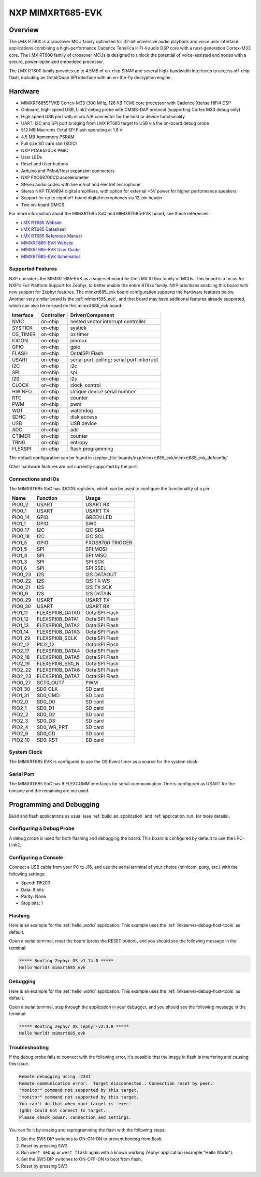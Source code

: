 .. _mimxrt685_evk:

NXP MIMXRT685-EVK
##################

Overview
********

The i.MX RT600 is a crossover MCU family optimized for 32-bit immersive audio
playback and voice user interface applications combining a high-performance
Cadence Tensilica HiFi 4 audio DSP core with a next-generation Cortex-M33
core. The i.MX RT600 family of crossover MCUs is designed to unlock the
potential of voice-assisted end nodes with a secure, power-optimized embedded
processor.

The i.MX RT600 family provides up to 4.5MB of on-chip SRAM and several
high-bandwidth interfaces to access off-chip flash, including an Octal/Quad SPI
interface with an on-the-fly decryption engine.

.. image:: mimxrt685_evk.jpg
   :align: center
   :alt: MIMXRT685-EVK

Hardware
********

- MIMXRT685SFVKB Cortex-M33 (300 MHz, 128 KB TCM) core processor with Cadence Xtensa HiFi4 DSP
- Onboard, high-speed USB, Link2 debug probe with CMSIS-DAP protocol (supporting Cortex M33 debug only)
- High speed USB port with micro A/B connector for the host or device functionality
- UART, I2C and SPI port bridging from i.MX RT685 target to USB via the on-board debug probe
- 512 MB Macronix Octal SPI Flash operating at 1.8 V
- 4.5 MB Apmemory PSRAM
- Full size SD card slot (SDIO)
- NXP PCA9420UK PMIC
- User LEDs
- Reset and User buttons
- Arduino and PMod/Host expansion connectors
- NXP FXOS8700CQ accelerometer
- Stereo audio codec with line in/out and electret microphone
- Stereo NXP TFA9894 digital amplifiers, with option for external +5V power for higher performance speakers
- Support for up to eight off-board digital microphones via 12-pin header
- Two on-board DMICS

For more information about the MIMXRT685 SoC and MIMXRT685-EVK board, see
these references:

- `i.MX RT685 Website`_
- `i.MX RT685 Datasheet`_
- `i.MX RT685 Reference Manual`_
- `MIMXRT685-EVK Website`_
- `MIMXRT685-EVK User Guide`_
- `MIMXRT685-EVK Schematics`_

Supported Features
==================

NXP considers the MIMXRT685-EVK as a superset board for the i.MX RT6xx
family of MCUs.  This board is a focus for NXP's Full Platform Support for
Zephyr, to better enable the entire RT6xx family.  NXP prioritizes enabling
this board with new support for Zephyr features.  The mimxrt685_evk board
configuration supports the hardware features below.  Another very similar
board is the :ref:`mimxrt595_evk`, and that board may have additional features
already supported, which can also be re-used on this mimxrt685_evk board:

+-----------+------------+-------------------------------------+
| Interface | Controller | Driver/Component                    |
+===========+============+=====================================+
| NVIC      | on-chip    | nested vector interrupt controller  |
+-----------+------------+-------------------------------------+
| SYSTICK   | on-chip    | systick                             |
+-----------+------------+-------------------------------------+
| OS_TIMER  | on-chip    | os timer                            |
+-----------+------------+-------------------------------------+
| IOCON     | on-chip    | pinmux                              |
+-----------+------------+-------------------------------------+
| GPIO      | on-chip    | gpio                                |
+-----------+------------+-------------------------------------+
| FLASH     | on-chip    | OctalSPI Flash                      |
+-----------+------------+-------------------------------------+
| USART     | on-chip    | serial port-polling;                |
|           |            | serial port-interrupt               |
+-----------+------------+-------------------------------------+
| I2C       | on-chip    | i2c                                 |
+-----------+------------+-------------------------------------+
| SPI       | on-chip    | spi                                 |
+-----------+------------+-------------------------------------+
| I2S       | on-chip    | i2s                                 |
+-----------+------------+-------------------------------------+
| CLOCK     | on-chip    | clock_control                       |
+-----------+------------+-------------------------------------+
| HWINFO    | on-chip    | Unique device serial number         |
+-----------+------------+-------------------------------------+
| RTC       | on-chip    | counter                             |
+-----------+------------+-------------------------------------+
| PWM       | on-chip    | pwm                                 |
+-----------+------------+-------------------------------------+
| WDT       | on-chip    | watchdog                            |
+-----------+------------+-------------------------------------+
| SDHC      | on-chip    | disk access                         |
+-----------+------------+-------------------------------------+
| USB       | on-chip    | USB device                          |
+-----------+------------+-------------------------------------+
| ADC       | on-chip    | adc                                 |
+-----------+------------+-------------------------------------+
| CTIMER    | on-chip    | counter                             |
+-----------+------------+-------------------------------------+
| TRNG      | on-chip    | entropy                             |
+-----------+------------+-------------------------------------+
| FLEXSPI   | on-chip    | flash programming                   |
+-----------+------------+-------------------------------------+

The default configuration can be found in
:zephyr_file:`boards/nxp/mimxrt685_evk/mimxrt685_evk_defconfig`

Other hardware features are not currently supported by the port.

Connections and IOs
===================

The MIMXRT685 SoC has IOCON registers, which can be used to configure the
functionality of a pin.

+---------+-----------------+----------------------------+
| Name    | Function        | Usage                      |
+=========+=================+============================+
| PIO0_2  | USART           | USART RX                   |
+---------+-----------------+----------------------------+
| PIO0_1  | USART           | USART TX                   |
+---------+-----------------+----------------------------+
| PIO0_14 | GPIO            | GREEN LED                  |
+---------+-----------------+----------------------------+
| PIO1_1  | GPIO            | SW0                        |
+---------+-----------------+----------------------------+
| PIO0_17 | I2C             | I2C SDA                    |
+---------+-----------------+----------------------------+
| PIO0_18 | I2C             | I2C SCL                    |
+---------+-----------------+----------------------------+
| PIO1_5  | GPIO            | FXOS8700 TRIGGER           |
+---------+-----------------+----------------------------+
| PIO1_5  | SPI             | SPI MOSI                   |
+---------+-----------------+----------------------------+
| PIO1_4  | SPI             | SPI MISO                   |
+---------+-----------------+----------------------------+
| PIO1_3  | SPI             | SPI SCK                    |
+---------+-----------------+----------------------------+
| PIO1_6  | SPI             | SPI SSEL                   |
+---------+-----------------+----------------------------+
| PIO0_23 | I2S             | I2S DATAOUT                |
+---------+-----------------+----------------------------+
| PIO0_22 | I2S             | I2S TX WS                  |
+---------+-----------------+----------------------------+
| PIO0_21 | I2S             | I2S TX SCK                 |
+---------+-----------------+----------------------------+
| PIO0_9  | I2S             | I2S DATAIN                 |
+---------+-----------------+----------------------------+
| PIO0_29 | USART           | USART TX                   |
+---------+-----------------+----------------------------+
| PIO0_30 | USART           | USART RX                   |
+---------+-----------------+----------------------------+
| PIO1_11 | FLEXSPI0B_DATA0 | OctalSPI Flash             |
+---------+-----------------+----------------------------+
| PIO1_12 | FLEXSPI0B_DATA1 | OctalSPI Flash             |
+---------+-----------------+----------------------------+
| PIO1_13 | FLEXSPI0B_DATA2 | OctalSPI Flash             |
+---------+-----------------+----------------------------+
| PIO1_14 | FLEXSPI0B_DATA3 | OctalSPI Flash             |
+---------+-----------------+----------------------------+
| PIO1_29 | FLEXSPI0B_SCLK  | OctalSPI Flash             |
+---------+-----------------+----------------------------+
| PIO2_12 | PIO2_12         | OctalSPI Flash             |
+---------+-----------------+----------------------------+
| PIO2_17 | FLEXSPI0B_DATA4 | OctalSPI Flash             |
+---------+-----------------+----------------------------+
| PIO2_18 | FLEXSPI0B_DATA5 | OctalSPI Flash             |
+---------+-----------------+----------------------------+
| PIO2_19 | FLEXSPI0B_SS0_N | OctalSPI Flash             |
+---------+-----------------+----------------------------+
| PIO2_22 | FLEXSPI0B_DATA6 | OctalSPI Flash             |
+---------+-----------------+----------------------------+
| PIO2_23 | FLEXSPI0B_DATA7 | OctalSPI Flash             |
+---------+-----------------+----------------------------+
| PIO0_27 | SCT0_OUT7       | PWM                        |
+---------+-----------------+----------------------------+
| PIO1_30 | SD0_CLK         | SD card                    |
+---------+-----------------+----------------------------+
| PIO1_31 | SD0_CMD         | SD card                    |
+---------+-----------------+----------------------------+
| PIO2_0  | SD0_D0          | SD card                    |
+---------+-----------------+----------------------------+
| PIO2_1  | SD0_D1          | SD card                    |
+---------+-----------------+----------------------------+
| PIO2_2  | SD0_D2          | SD card                    |
+---------+-----------------+----------------------------+
| PIO2_3  | SD0_D3          | SD card                    |
+---------+-----------------+----------------------------+
| PIO2_4  | SD0_WR_PRT      | SD card                    |
+---------+-----------------+----------------------------+
| PIO2_9  | SD0_CD          | SD card                    |
+---------+-----------------+----------------------------+
| PIO2_10 | SD0_RST         | SD card                    |
+---------+-----------------+----------------------------+

System Clock
============

The MIMXRT685 EVK is configured to use the OS Event timer
as a source for the system clock.

Serial Port
===========

The MIMXRT685 SoC has 8 FLEXCOMM interfaces for serial communication. One is
configured as USART for the console and the remaining are not used.

Programming and Debugging
*************************

Build and flash applications as usual (see :ref:`build_an_application` and
:ref:`application_run` for more details).

Configuring a Debug Probe
=========================

A debug probe is used for both flashing and debugging the board. This board is
configured by default to use the LPC-Link2.

.. tabs::

    .. group-tab:: LinkServer CMSIS-DAP

        1. Install the :ref:`linkserver-debug-host-tools` and make sure they are in your
           search path.  LinkServer works with the default CMSIS-DAP firmware included in
           the on-board debugger.
        2. Make sure the jumpers JP17, JP18 and JP19 are installed.

        linkserver is the default runner for this board

        .. code-block:: console

           west flash
           west debug

    .. group-tab:: LPCLink2 JLink Onboard


        1. Install the :ref:`jlink-debug-host-tools` and make sure they are in your search path.
        2. To connect the SWD signals to onboard debug circuit, install jumpers JP17, JP18 and JP19,
           if not already done (these jumpers are installed by default).
        3. Follow the instructions in :ref:`lpclink2-jlink-onboard-debug-probe` to program the
           J-Link firmware. Please make sure you have the latest firmware for this board.

        .. code-block:: console

           west flash -r jlink
           west debug -r jlink

    .. group-tab:: JLink External


        1. Install the :ref:`jlink-debug-host-tools` and make sure they are in your search path.

        2. To disconnect the SWD signals from onboard debug circuit, **remove** jumpers J17, J18,
           and J19 (these are installed by default).

        3. Connect the J-Link probe to J2 10-pin header.

        See :ref:`jlink-external-debug-probe` for more information.

        .. code-block:: console

           west flash -r jlink
           west debug -r jlink

Configuring a Console
=====================

Connect a USB cable from your PC to J16, and use the serial terminal of your choice
(minicom, putty, etc.) with the following settings:

- Speed: 115200
- Data: 8 bits
- Parity: None
- Stop bits: 1

Flashing
========

Here is an example for the :ref:`hello_world` application. This example uses the
:ref:`linkserver-debug-host-tools` as default.

.. zephyr-app-commands::
   :zephyr-app: samples/hello_world
   :board: mimxrt685_evk/mimxrt685s/cm33
   :goals: flash

Open a serial terminal, reset the board (press the RESET button), and you should
see the following message in the terminal:

.. code-block:: console

   ***** Booting Zephyr OS v1.14.0 *****
   Hello World! mimxrt685_evk

Debugging
=========

Here is an example for the :ref:`hello_world` application. This example uses the
:ref:`linkserver-debug-host-tools` as default.

.. zephyr-app-commands::
   :zephyr-app: samples/hello_world
   :board: mimxrt685_evk/mimxrt685s/cm33
   :goals: debug

Open a serial terminal, step through the application in your debugger, and you
should see the following message in the terminal:

.. code-block:: console

   ***** Booting Zephyr OS zephyr-v2.3.0 *****
   Hello World! mimxrt685_evk

Troubleshooting
===============

If the debug probe fails to connect with the following error, it's possible
that the image in flash is interfering and causing this issue.

.. code-block:: console

   Remote debugging using :2331
   Remote communication error.  Target disconnected.: Connection reset by peer.
   "monitor" command not supported by this target.
   "monitor" command not supported by this target.
   You can't do that when your target is `exec'
   (gdb) Could not connect to target.
   Please check power, connection and settings.

You can fix it by erasing and reprogramming the flash with the following
steps:

#. Set the SW5 DIP switches to ON-ON-ON to prevent booting from flash.

#. Reset by pressing SW3

#. Run ``west debug`` or ``west flash`` again with a known working Zephyr
   application (example "Hello World").

#. Set the SW5 DIP switches to ON-OFF-ON to boot from flash.

#. Reset by pressing SW3

.. _MIMXRT685-EVK Website:
   https://www.nxp.com/design/development-boards/i-mx-evaluation-and-development-boards/i-mx-rt600-evaluation-kit:MIMXRT685-EVK

.. _MIMXRT685-EVK User Guide:
   https://www.nxp.com/webapp/Download?colCode=UM11159

.. _MIMXRT685-EVK Schematics:
   https://www.nxp.com/downloads/en/design-support/RT685-DESIGNFILES.zip

.. _i.MX RT685 Website:
   https://www.nxp.com/products/processors-and-microcontrollers/arm-microcontrollers/i-mx-rt-crossover-mcus/i-mx-rt600-crossover-mcu-with-arm-cortex-m33-and-dsp-cores:i.MX-RT600

.. _i.MX RT685 Datasheet:
   https://www.nxp.com/docs/en/data-sheet/RT600.pdf

.. _i.MX RT685 Reference Manual:
   https://www.nxp.com/webapp/Download?colCode=UM11147
